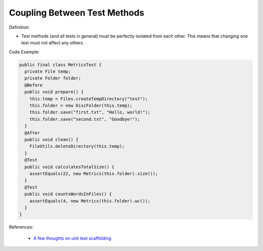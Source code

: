 Coupling Between Test Methods
^^^^^
Definition:

* Test methods (and all tests in general) must be perfectly isolated from each other. This means that changing one test must not affect any others.


Code Example:

.. code-block:: java

  public final class MetricsTest {
    private File temp;
    private Folder folder;
    @Before
    public void prepare() {
      this.temp = Files.createTempDirectory("test");
      this.folder = new DiscFolder(this.temp);
      this.folder.save("first.txt", "Hello, world!");
      this.folder.save("second.txt", "Goodbye!");
    }
    @After
    public void clean() {
      FileUtils.deleteDirectory(this.temp);
    }
    @Test
    public void calculatesTotalSize() {
      assertEquals(22, new Metrics(this.folder).size());
    }
    @Test
    public void countsWordsInFiles() {
      assertEquals(4, new Metrics(this.folder).wc());
    }
  }

References:

 * `A few thoughts on unit test scaffolding <https://www.yegor256.com/2015/05/25/unit-test-scaffolding.html>`_

